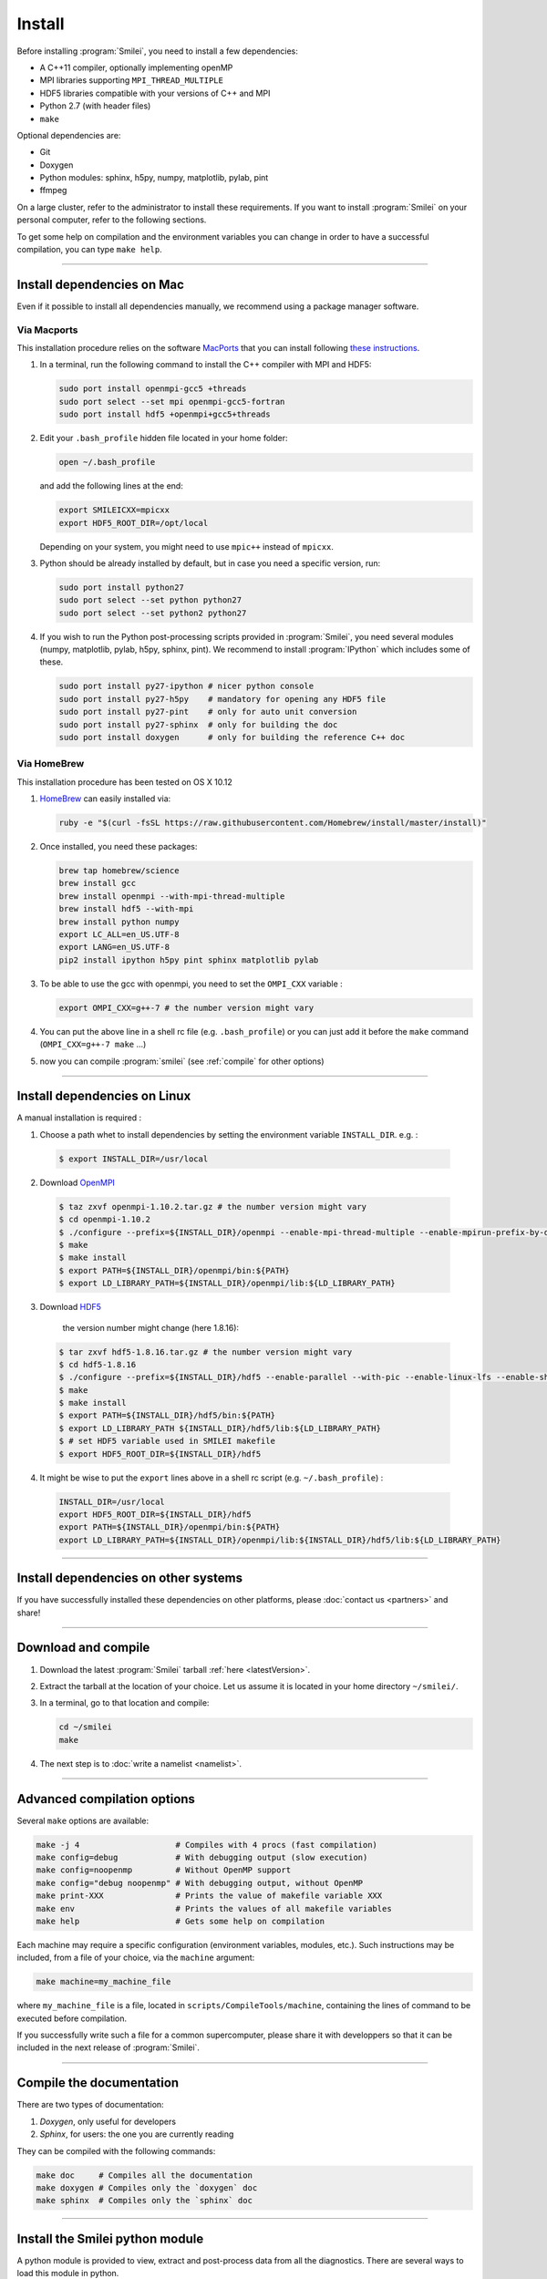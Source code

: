 Install
-------

Before installing :program:`Smilei`, you need to install a few dependencies:

* A C++11 compiler, optionally implementing openMP
* MPI libraries supporting ``MPI_THREAD_MULTIPLE``
* HDF5 libraries compatible with your versions of C++ and MPI
* Python 2.7 (with header files)
* ``make``

Optional dependencies are:

* Git
* Doxygen
* Python modules: sphinx, h5py, numpy, matplotlib, pylab, pint
* ffmpeg

On a large cluster, refer to the administrator to install these requirements.
If you want to install :program:`Smilei` on your personal computer, refer to the following sections.

To get some help on compilation and the environment variables you can change in order 
to have a successful compilation, you can type ``make help``.

----

Install dependencies on Mac
^^^^^^^^^^^^^^^^^^^^^^^^^^^

Even if it possible to install all dependencies manually, we recommend using a
package manager software.


Via Macports
""""""""""""

This installation procedure relies on the software `MacPorts <https://www.macports.org>`_
that you can install following `these instructions <https://www.macports.org/install.php>`_.

#. In a terminal, run the following command to install the C++ compiler with MPI and HDF5:
     
   .. code-block:: bash

     sudo port install openmpi-gcc5 +threads
     sudo port select --set mpi openmpi-gcc5-fortran
     sudo port install hdf5 +openmpi+gcc5+threads
     
#. Edit your ``.bash_profile`` hidden file located in your home folder:
   
   .. code-block:: bash

     open ~/.bash_profile
   
   and add the following lines at the end:
     
   .. code-block:: bash

     export SMILEICXX=mpicxx
     export HDF5_ROOT_DIR=/opt/local
     
   Depending on your system, you might need to use ``mpic++`` instead of ``mpicxx``.

#. Python should be already installed by default, but in case you need
   a specific version, run:
   
   .. code-block:: bash

     sudo port install python27
     sudo port select --set python python27
     sudo port select --set python2 python27

#. If you wish to run the Python post-processing scripts provided in :program:`Smilei`,
   you need several modules (numpy, matplotlib, pylab, h5py, sphinx, pint).
   We recommend to install :program:`IPython` which includes some of these.
   
   .. code-block:: bash

     sudo port install py27-ipython # nicer python console
     sudo port install py27-h5py    # mandatory for opening any HDF5 file
     sudo port install py27-pint    # only for auto unit conversion
     sudo port install py27-sphinx  # only for building the doc
     sudo port install doxygen      # only for building the reference C++ doc


Via HomeBrew
""""""""""""

This installation procedure has been tested on OS X 10.12

#. `HomeBrew <http://brew.sh>`_ can easily installed via:

   .. code-block:: bash

     ruby -e "$(curl -fsSL https://raw.githubusercontent.com/Homebrew/install/master/install)"

#. Once installed, you need these packages:

   .. code-block:: bash

     brew tap homebrew/science
     brew install gcc
     brew install openmpi --with-mpi-thread-multiple
     brew install hdf5 --with-mpi     
     brew install python numpy
     export LC_ALL=en_US.UTF-8
     export LANG=en_US.UTF-8
     pip2 install ipython h5py pint sphinx matplotlib pylab

#. To be able to use the gcc with openmpi, you need to set the ``OMPI_CXX`` variable :
     
   .. code-block:: bash

     export OMPI_CXX=g++-7 # the number version might vary

#. You can put the above line in a shell rc file (e.g. ``.bash_profile``) 
   or you can just add it before the ``make`` command (``OMPI_CXX=g++-7 make`` ...)

#. now you can compile :program:`smilei` (see :ref:`compile` for other options)


----

Install dependencies on Linux
^^^^^^^^^^^^^^^^^^^^^^^^^^^^^
    
A manual installation is required :

1. Choose a path whet to install dependencies by setting the environment variable ``INSTALL_DIR``. e.g. :

  .. code-block:: bash

  	$ export INSTALL_DIR=/usr/local


2. Download `OpenMPI <https://www.open-mpi.org/software/ompi>`_

  .. code-block:: bash
  
    $ taz zxvf openmpi-1.10.2.tar.gz # the number version might vary
    $ cd openmpi-1.10.2
    $ ./configure --prefix=${INSTALL_DIR}/openmpi --enable-mpi-thread-multiple --enable-mpirun-prefix-by-default
    $ make
    $ make install
    $ export PATH=${INSTALL_DIR}/openmpi/bin:${PATH}
    $ export LD_LIBRARY_PATH=${INSTALL_DIR}/openmpi/lib:${LD_LIBRARY_PATH}


3. Download `HDF5 <https://support.hdfgroup.org/HDF5>`_ 
	
	the version number might change (here 1.8.16):

  .. code-block:: bash
  
    $ tar zxvf hdf5-1.8.16.tar.gz # the number version might vary
    $ cd hdf5-1.8.16
    $ ./configure --prefix=${INSTALL_DIR}/hdf5 --enable-parallel --with-pic --enable-linux-lfs --enable-shared --enable-production=yes --disable-sharedlib-rpath --enable-static CC=mpicc FC=mpif90
    $ make
    $ make install
    $ export PATH=${INSTALL_DIR}/hdf5/bin:${PATH}
    $ export LD_LIBRARY_PATH ${INSTALL_DIR}/hdf5/lib:${LD_LIBRARY_PATH}
    $ # set HDF5 variable used in SMILEI makefile
    $ export HDF5_ROOT_DIR=${INSTALL_DIR}/hdf5


4. It might be wise to put the ``export`` lines above in a shell rc script (e.g. ``~/.bash_profile``) :

  .. code-block:: bash
	
    INSTALL_DIR=/usr/local
    export HDF5_ROOT_DIR=${INSTALL_DIR}/hdf5
    export PATH=${INSTALL_DIR}/openmpi/bin:${PATH}
    export LD_LIBRARY_PATH=${INSTALL_DIR}/openmpi/lib:${INSTALL_DIR}/hdf5/lib:${LD_LIBRARY_PATH}


----

Install dependencies on other systems
^^^^^^^^^^^^^^^^^^^^^^^^^^^^^^^^^^^^^

If you have successfully installed these dependencies on other platforms, please
:doc:`contact us <partners>` and share!

----

.. _compile:

Download and compile
^^^^^^^^^^^^^^^^^^^^

#. Download the latest :program:`Smilei` tarball :ref:`here <latestVersion>`.

#. Extract the tarball at the location of your choice.
   Let us assume it is located in your home directory ``~/smilei/``.

#. In a terminal, go to that location and compile:
   
   .. code-block:: bash
     
     cd ~/smilei
     make

#. The next step is to :doc:`write a namelist <namelist>`.

----

Advanced compilation options
^^^^^^^^^^^^^^^^^^^^^^^^^^^^

Several ``make`` options are available:

.. code-block:: bash
  
  make -j 4                    # Compiles with 4 procs (fast compilation)
  make config=debug            # With debugging output (slow execution)
  make config=noopenmp         # Without OpenMP support
  make config="debug noopenmp" # With debugging output, without OpenMP
  make print-XXX               # Prints the value of makefile variable XXX
  make env                     # Prints the values of all makefile variables
  make help                    # Gets some help on compilation


Each machine may require a specific configuration (environment variables, modules, etc.).
Such instructions may be included, from a file of your choice, via the ``machine`` argument:

.. code-block:: bash
  
  make machine=my_machine_file

where ``my_machine_file`` is a file, located in ``scripts/CompileTools/machine``, containing
the lines of command to be executed before compilation.

If you successfully write such a file for a common supercomputer, please share it
with developpers so that it can be included in the next release of :program:`Smilei`.
 


----

Compile the documentation
^^^^^^^^^^^^^^^^^^^^^^^^^

There are two types of documentation:

#. `Doxygen`, only useful for developers
#. `Sphinx`, for users: the one you are currently reading

They can be compiled with the following commands:

.. code-block:: bash

   make doc     # Compiles all the documentation
   make doxygen # Compiles only the `doxygen` doc
   make sphinx  # Compiles only the `sphinx` doc


----

.. _installModule:

Install the Smilei python module
^^^^^^^^^^^^^^^^^^^^^^^^^^^^^^^^

A python module is provided to view, extract and post-process data from all the diagnostics.
There are several ways to load this module in python.

1. Recommended: Install Smilei's module
  
  .. code-block:: bash
    
    make install_python
  
  This has to be done only once, unless you move the smilei directory elsewhere.
  This command creates a small file in the Python `user-site` directory that tells python
  where to find the module.
  To remove it use the command ``make uninstall_python``.
  
  The module is called ``Smilei`` and will directly be accessible from *python*::
    
    from Smilei import *

2. Alternative: Execute the ``Diagnostics.py`` script from python 
  
  Adding a new *python* module is not always possible.
  Instead, we provide the script ``Diagnostics.py`` which is able to find the ``Smilei``
  module and import it into *python*.
  
  You may add the following command in your own python script::
  
    execfile("/path/to/Smilei/scripts/Diagnostics.py")

